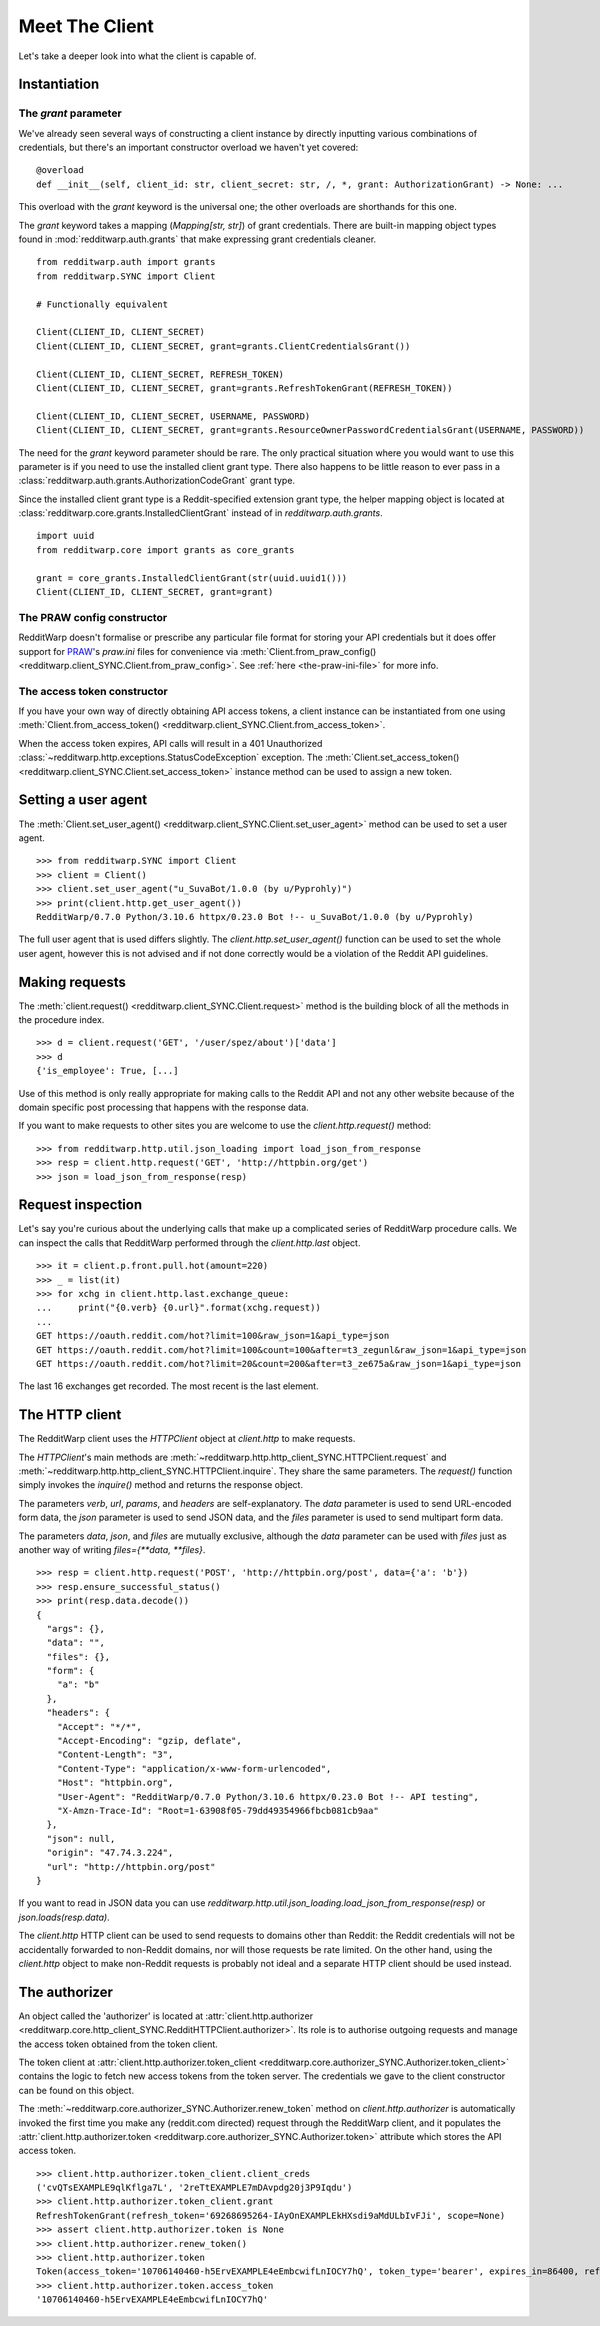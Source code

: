 
===============
Meet The Client
===============

Let's take a deeper look into what the client is capable of.

Instantiation
-------------

The `grant` parameter
~~~~~~~~~~~~~~~~~~~~~

We've already seen several ways of constructing a client instance by directly
inputting various combinations of credentials, but there's an important
constructor overload we haven't yet covered::

   @overload
   def __init__(self, client_id: str, client_secret: str, /, *, grant: AuthorizationGrant) -> None: ...

This overload with the `grant` keyword is the universal one; the other
overloads are shorthands for this one.

The `grant` keyword takes a mapping (`Mapping[str, str]`) of grant credentials.
There are built-in mapping object types found in :mod:`redditwarp.auth.grants` that
make expressing grant credentials cleaner.

::

   from redditwarp.auth import grants
   from redditwarp.SYNC import Client

   # Functionally equivalent

   Client(CLIENT_ID, CLIENT_SECRET)
   Client(CLIENT_ID, CLIENT_SECRET, grant=grants.ClientCredentialsGrant())

   Client(CLIENT_ID, CLIENT_SECRET, REFRESH_TOKEN)
   Client(CLIENT_ID, CLIENT_SECRET, grant=grants.RefreshTokenGrant(REFRESH_TOKEN))

   Client(CLIENT_ID, CLIENT_SECRET, USERNAME, PASSWORD)
   Client(CLIENT_ID, CLIENT_SECRET, grant=grants.ResourceOwnerPasswordCredentialsGrant(USERNAME, PASSWORD))

The need for the `grant` keyword parameter should be rare. The only practical
situation where you would want to use this parameter is if you need to use the
installed client grant type. There also happens to be little reason to ever
pass in a :class:`redditwarp.auth.grants.AuthorizationCodeGrant` grant type.

Since the installed client grant type is a Reddit-specified extension grant
type, the helper mapping object is located at
:class:`redditwarp.core.grants.InstalledClientGrant` instead of in
`redditwarp.auth.grants`.

::

   import uuid
   from redditwarp.core import grants as core_grants

   grant = core_grants.InstalledClientGrant(str(uuid.uuid1()))
   Client(CLIENT_ID, CLIENT_SECRET, grant=grant)

The PRAW config constructor
~~~~~~~~~~~~~~~~~~~~~~~~~~~

RedditWarp doesn't formalise or prescribe any particular file format for
storing your API credentials but it does offer support for PRAW_'s `praw.ini`
files for convenience via
:meth:`Client.from_praw_config() <redditwarp.client_SYNC.Client.from_praw_config>`.
See :ref:`here <the-praw-ini-file>` for more info.

.. _PRAW: https://praw.readthedocs.io/en/stable/

The access token constructor
~~~~~~~~~~~~~~~~~~~~~~~~~~~~

If you have your own way of directly obtaining API access tokens, a client
instance can be instantiated from one using
:meth:`Client.from_access_token() <redditwarp.client_SYNC.Client.from_access_token>`.

When the access token expires, API calls will result in a 401 Unauthorized
:class:`~redditwarp.http.exceptions.StatusCodeException` exception.
The
:meth:`Client.set_access_token() <redditwarp.client_SYNC.Client.set_access_token>`
instance method can be used to assign a new
token.

Setting a user agent
--------------------

The
:meth:`Client.set_user_agent() <redditwarp.client_SYNC.Client.set_user_agent>`
method can be used to set a user agent.

::

   >>> from redditwarp.SYNC import Client
   >>> client = Client()
   >>> client.set_user_agent("u_SuvaBot/1.0.0 (by u/Pyprohly)")
   >>> print(client.http.get_user_agent())
   RedditWarp/0.7.0 Python/3.10.6 httpx/0.23.0 Bot !-- u_SuvaBot/1.0.0 (by u/Pyprohly)

The full user agent that is used differs slightly. The
`client.http.set_user_agent()` function can be used to set the whole user
agent, however this is not advised and if not done correctly would be a
violation of the Reddit API guidelines.

Making requests
---------------

The
:meth:`client.request() <redditwarp.client_SYNC.Client.request>`
method is the building block of all the methods in the
procedure index.

::

   >>> d = client.request('GET', '/user/spez/about')['data']
   >>> d
   {'is_employee': True, [...]

Use of this method is only really appropriate for making calls to the Reddit
API and not any other website because of the domain specific post processing
that happens with the response data.

If you want to make requests to other sites you are welcome to use the
`client.http.request()` method::

   >>> from redditwarp.http.util.json_loading import load_json_from_response
   >>> resp = client.http.request('GET', 'http://httpbin.org/get')
   >>> json = load_json_from_response(resp)

Request inspection
------------------

Let's say you're curious about the underlying calls that make up a complicated
series of RedditWarp procedure calls. We can inspect the calls that RedditWarp
performed through the `client.http.last` object.

::

   >>> it = client.p.front.pull.hot(amount=220)
   >>> _ = list(it)
   >>> for xchg in client.http.last.exchange_queue:
   ...     print("{0.verb} {0.url}".format(xchg.request))
   ...
   GET https://oauth.reddit.com/hot?limit=100&raw_json=1&api_type=json
   GET https://oauth.reddit.com/hot?limit=100&count=100&after=t3_zegunl&raw_json=1&api_type=json
   GET https://oauth.reddit.com/hot?limit=20&count=200&after=t3_ze675a&raw_json=1&api_type=json

The last 16 exchanges get recorded. The most recent is the last element.

The HTTP client
---------------

The RedditWarp client uses the `HTTPClient` object at `client.http` to make
requests.

The `HTTPClient`'s main methods are
:meth:`~redditwarp.http.http_client_SYNC.HTTPClient.request`
and
:meth:`~redditwarp.http.http_client_SYNC.HTTPClient.inquire`.
They share
the same parameters. The `request()` function simply invokes the `inquire()`
method and returns the response object.

The parameters `verb`, `url`, `params`, and `headers` are self-explanatory.
The `data` parameter is used to send URL-encoded form data,
the `json` parameter is used to send JSON data, and
the `files` parameter is used to send multipart form data.

The parameters `data`, `json`, and `files` are mutually exclusive,
although the `data` parameter can be used with `files` just as another
way of writing `files={**data, **files}`.

::

   >>> resp = client.http.request('POST', 'http://httpbin.org/post', data={'a': 'b'})
   >>> resp.ensure_successful_status()
   >>> print(resp.data.decode())
   {
     "args": {},
     "data": "",
     "files": {},
     "form": {
       "a": "b"
     },
     "headers": {
       "Accept": "*/*",
       "Accept-Encoding": "gzip, deflate",
       "Content-Length": "3",
       "Content-Type": "application/x-www-form-urlencoded",
       "Host": "httpbin.org",
       "User-Agent": "RedditWarp/0.7.0 Python/3.10.6 httpx/0.23.0 Bot !-- API testing",
       "X-Amzn-Trace-Id": "Root=1-63908f05-79dd49354966fbcb081cb9aa"
     },
     "json": null,
     "origin": "47.74.3.224",
     "url": "http://httpbin.org/post"
   }

If you want to read in JSON data you can use
`redditwarp.http.util.json_loading.load_json_from_response(resp)`
or
`json.loads(resp.data)`.

The `client.http` HTTP client can be used to send requests to domains other
than Reddit: the Reddit credentials will not be accidentally forwarded to
non-Reddit domains, nor will those requests be rate limited. On the other hand,
using the `client.http` object to make non-Reddit requests is probably not
ideal and a separate HTTP client should be used instead.

The authorizer
--------------

An object called the 'authorizer' is located at
:attr:`client.http.authorizer <redditwarp.core.http_client_SYNC.RedditHTTPClient.authorizer>`.
Its role is to authorise outgoing requests and manage the access token obtained
from the token client.

The token client at
:attr:`client.http.authorizer.token_client <redditwarp.core.authorizer_SYNC.Authorizer.token_client>`
contains the logic to
fetch new access tokens from the token server. The credentials we gave to the
client constructor can be found on this object.

The :meth:`~redditwarp.core.authorizer_SYNC.Authorizer.renew_token`
method on `client.http.authorizer` is automatically
invoked the first time you make any (reddit.com directed) request through the
RedditWarp client, and it populates the
:attr:`client.http.authorizer.token <redditwarp.core.authorizer_SYNC.Authorizer.token>`
attribute which stores the API access token.

::

   >>> client.http.authorizer.token_client.client_creds
   ('cvQTsEXAMPLE9qlKflga7L', '2reTtEXAMPLE7mDAvpdg20j3P9Iqdu')
   >>> client.http.authorizer.token_client.grant
   RefreshTokenGrant(refresh_token='69268695264-IAyOnEXAMPLEkHXsdi9aMdULbIvFJi', scope=None)
   >>> assert client.http.authorizer.token is None
   >>> client.http.authorizer.renew_token()
   >>> client.http.authorizer.token
   Token(access_token='10706140460-h5ErvEXAMPLE4eEmbcwifLnIOCY7hQ', token_type='bearer', expires_in=86400, refresh_token='69268695264-IAyOnEXAMPLEkHXsdi9aMdULbIvFJi', scope='*')
   >>> client.http.authorizer.token.access_token
   '10706140460-h5ErvEXAMPLE4eEmbcwifLnIOCY7hQ'
